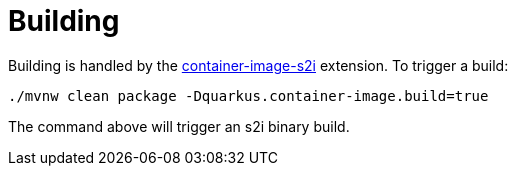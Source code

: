 [id="building_{context}"]
= Building

Building is handled by the link:container-image#s2i[container-image-s2i] extension. To trigger a build:

[source,subs="attributes+"]
----
./mvnw clean package -Dquarkus.container-image.build=true
----

The command above will trigger an s2i binary build.
